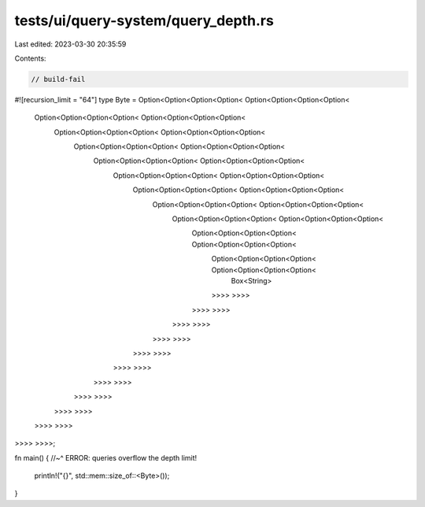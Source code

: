tests/ui/query-system/query_depth.rs
====================================

Last edited: 2023-03-30 20:35:59

Contents:

.. code-block:: rs

    // build-fail

#![recursion_limit = "64"]
type Byte = Option<Option<Option<Option< Option<Option<Option<Option<
    Option<Option<Option<Option< Option<Option<Option<Option<
        Option<Option<Option<Option< Option<Option<Option<Option<
            Option<Option<Option<Option< Option<Option<Option<Option<
                Option<Option<Option<Option< Option<Option<Option<Option<
                    Option<Option<Option<Option< Option<Option<Option<Option<
                        Option<Option<Option<Option< Option<Option<Option<Option<
                            Option<Option<Option<Option< Option<Option<Option<Option<
                                Option<Option<Option<Option< Option<Option<Option<Option<
                                    Option<Option<Option<Option< Option<Option<Option<Option<
                                        Option<Option<Option<Option< Option<Option<Option<Option<
                                            Box<String>
                                        >>>> >>>>
                                    >>>> >>>>
                                >>>> >>>>
                            >>>> >>>>
                        >>>> >>>>
                    >>>> >>>>
                >>>> >>>>
            >>>> >>>>
        >>>> >>>>
    >>>> >>>>
>>>> >>>>;

fn main() {
//~^ ERROR: queries overflow the depth limit!
    println!("{}", std::mem::size_of::<Byte>());
}


